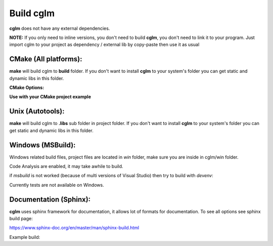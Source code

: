 Build cglm
================================

| **cglm** does not have any external dependencies.

**NOTE:**
If you only need to inline versions, you don't need to build **cglm**, you don't need to link it to your program.
Just import cglm to your project as dependency / external lib by copy-paste then use it as usual

CMake (All platforms):
~~~~~~~~~~~~~~~~~~~~~~~~~~~~~~~~~~~~~~~~~~~~~~~~~~~~~~~~~~~~~~~~~~~~~~~~~~~~~~~~

.. code-block:: bash
  :linenos:

  $ mkdir build
  $ cd build
  $ cmake .. # [Optional] -DCGLM_SHARED=ON
  $ make
  $ sudo make install # [Optional]

**make** will build cglm to **build** folder.
If you don't want to install **cglm** to your system's folder you can get static and dynamic libs in this folder.

**CMake Options:**

.. code-block:: CMake
  :linenos:

  option(CGLM_SHARED "Shared build" ON)
  option(CGLM_STATIC "Static build" OFF)
  option(CGLM_USE_C99 "" OFF) # C11 
  option(CGLM_USE_TEST "Enable Tests" OFF) # for make check - make test

**Use with your CMake project example**

.. code-block:: CMake
  :linenos:

  cmake_minimum_required(VERSION 3.8.2)
  
  project(<Your Project Name>)
  
  add_executable(${PROJECT_NAME} src/main.c)
  target_link_libraries(${LIBRARY_NAME} PRIVATE
    cglm)
  
  add_subdirectory(external/cglm/)

Unix (Autotools):
~~~~~~~~~~~~~~~~~~~~~~~~~~~~~~~~~~~~~~~~~~~~~~~~~~~~~~~~~~~~~~~~~~~~~~~~~~~~~~~~

.. code-block:: bash
  :linenos:

  $ sh autogen.sh
  $ ./configure
  $ make
  $ make check            # run tests (optional)
  $ [sudo] make install   # install to system (optional)

**make** will build cglm to **.libs** sub folder in project folder.
If you don't want to install **cglm** to your system's folder you can get static and dynamic libs in this folder.

Windows (MSBuild):
~~~~~~~~~~~~~~~~~~~~~~~~~~~~~~~~~~~~~~~~~~~~~~~~~~~~~~~~~~~~~~~~~~~~~~~~~~~~~~~~

Windows related build files, project files are located in `win` folder,
make sure you are inside in cglm/win folder.

Code Analysis are enabled, it may take awhile to build.

.. code-block:: bash
  :linenos:

  $ cd win
  $ .\build.bat

if *msbuild* is not worked (because of multi versions of Visual Studio)
then try to build with *devenv*:

.. code-block:: bash
  :linenos:

  $ devenv cglm.sln /Build Release

Currently tests are not available on Windows.

Documentation (Sphinx):
~~~~~~~~~~~~~~~~~~~~~~~~~~~~~~~~~~~~~~~~~~~~~~~~~~~~~~~~~~~~~~~~~~~~~~~~~~~~~~~~

**cglm** uses sphinx framework for documentation, it allows lot of formats for documentation. To see all options see sphinx build page:

https://www.sphinx-doc.org/en/master/man/sphinx-build.html

Example build:

.. code-block:: bash
  :linenos:

  $ cd cglm/docs
  $ sphinx-build source build
